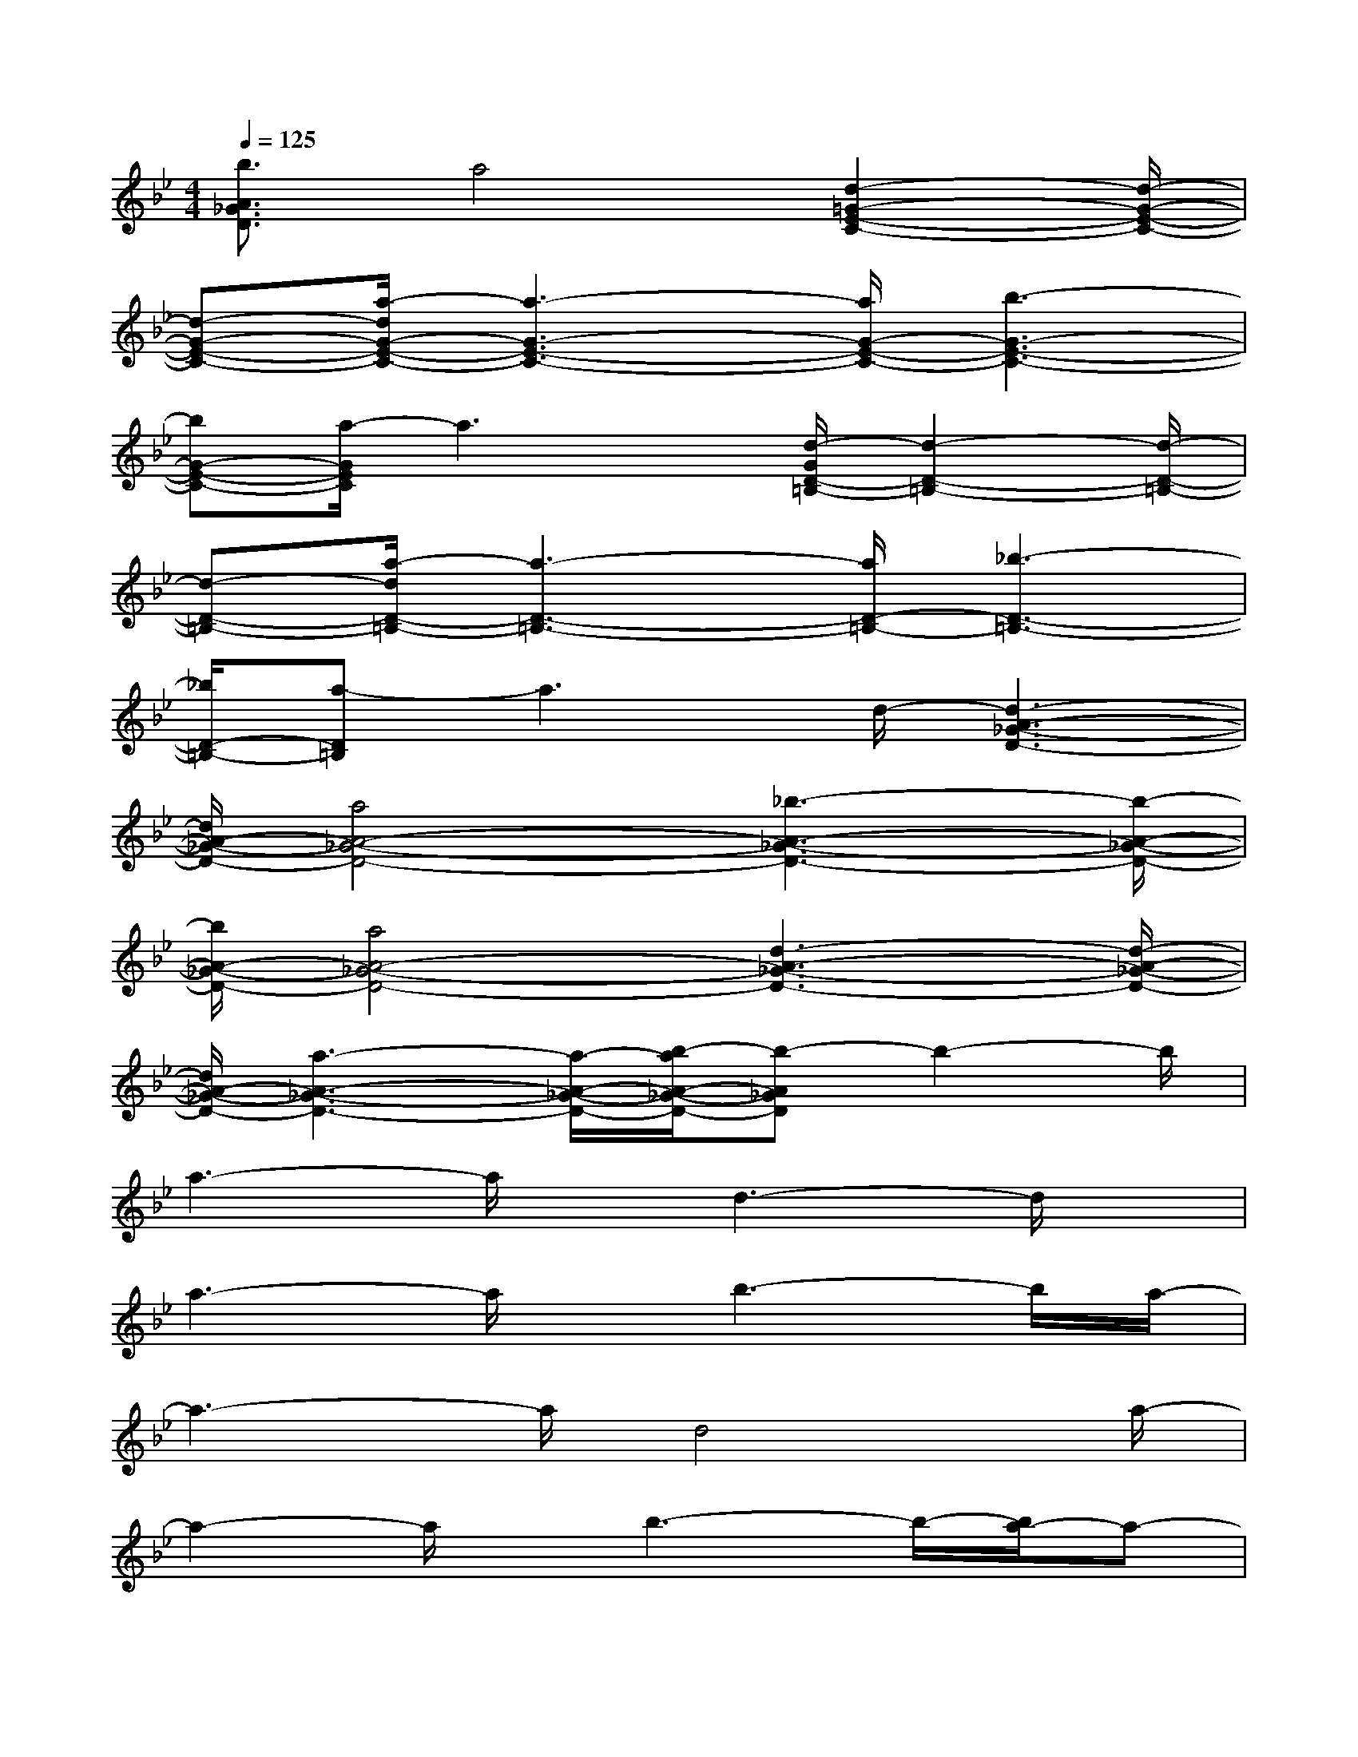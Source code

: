 X:1
T:
M:4/4
L:1/8
Q:1/4=125
K:Bb%2flats
V:1
[b3/2A3/2_G3/2D3/2]a4[d2-=G2-E2-C2-][d/2-G/2-E/2-C/2-]|
[d-G-E-C-][a/2-d/2G/2-E/2-C/2-][a3-G3-E3-C3-][a/2G/2-E/2-C/2-][b3-G3-E3-C3-]|
[bG-E-C-][a/2-G/2E/2C/2]a3x/2[d/2-G/2D/2-=B,/2-][d2-D2-=B,2-][d/2-D/2-=B,/2-]|
[d-D-=B,-][a/2-d/2D/2-=B,/2-][a3-D3-=B,3-][a/2D/2-=B,/2-][_b3-D3-=B,3-]|
[_b/2D/2-=B,/2-][a-D=B,]a3d/2-[d3-A3-_G3-D3-]|
[d/2A/2-_G/2-D/2-][a4A4-_G4-D4-][_b3-A3-_G3-D3-][b/2-A/2-_G/2-D/2-]|
[b/2A/2-_G/2-D/2-][a4A4-_G4-D4-][d3-A3-_G3-D3-][d/2-A/2-_G/2-D/2-]|
[d/2A/2-_G/2-D/2-][a3-A3-_G3-D3-][a/2-A/2-_G/2-D/2-][b/2-a/2A/2-_G/2-D/2-][b-A_GD]b2-b/2|
a3-a/2x/2d3-d/2x/2|
a3-a/2x/2b3-b/2a/2-|
a3-a/2d4a/2-|
a2-a/2x/2b3-b/2-[b/2a/2-]a-|
a2-a/2d4a3/2-|
a2-a/2b3-b/2-[b/2a/2-]a3/2-|
a2d3-d/2x/2a2-|
a3/2-[b/2-a/2]b3-b/2a2-a/2-